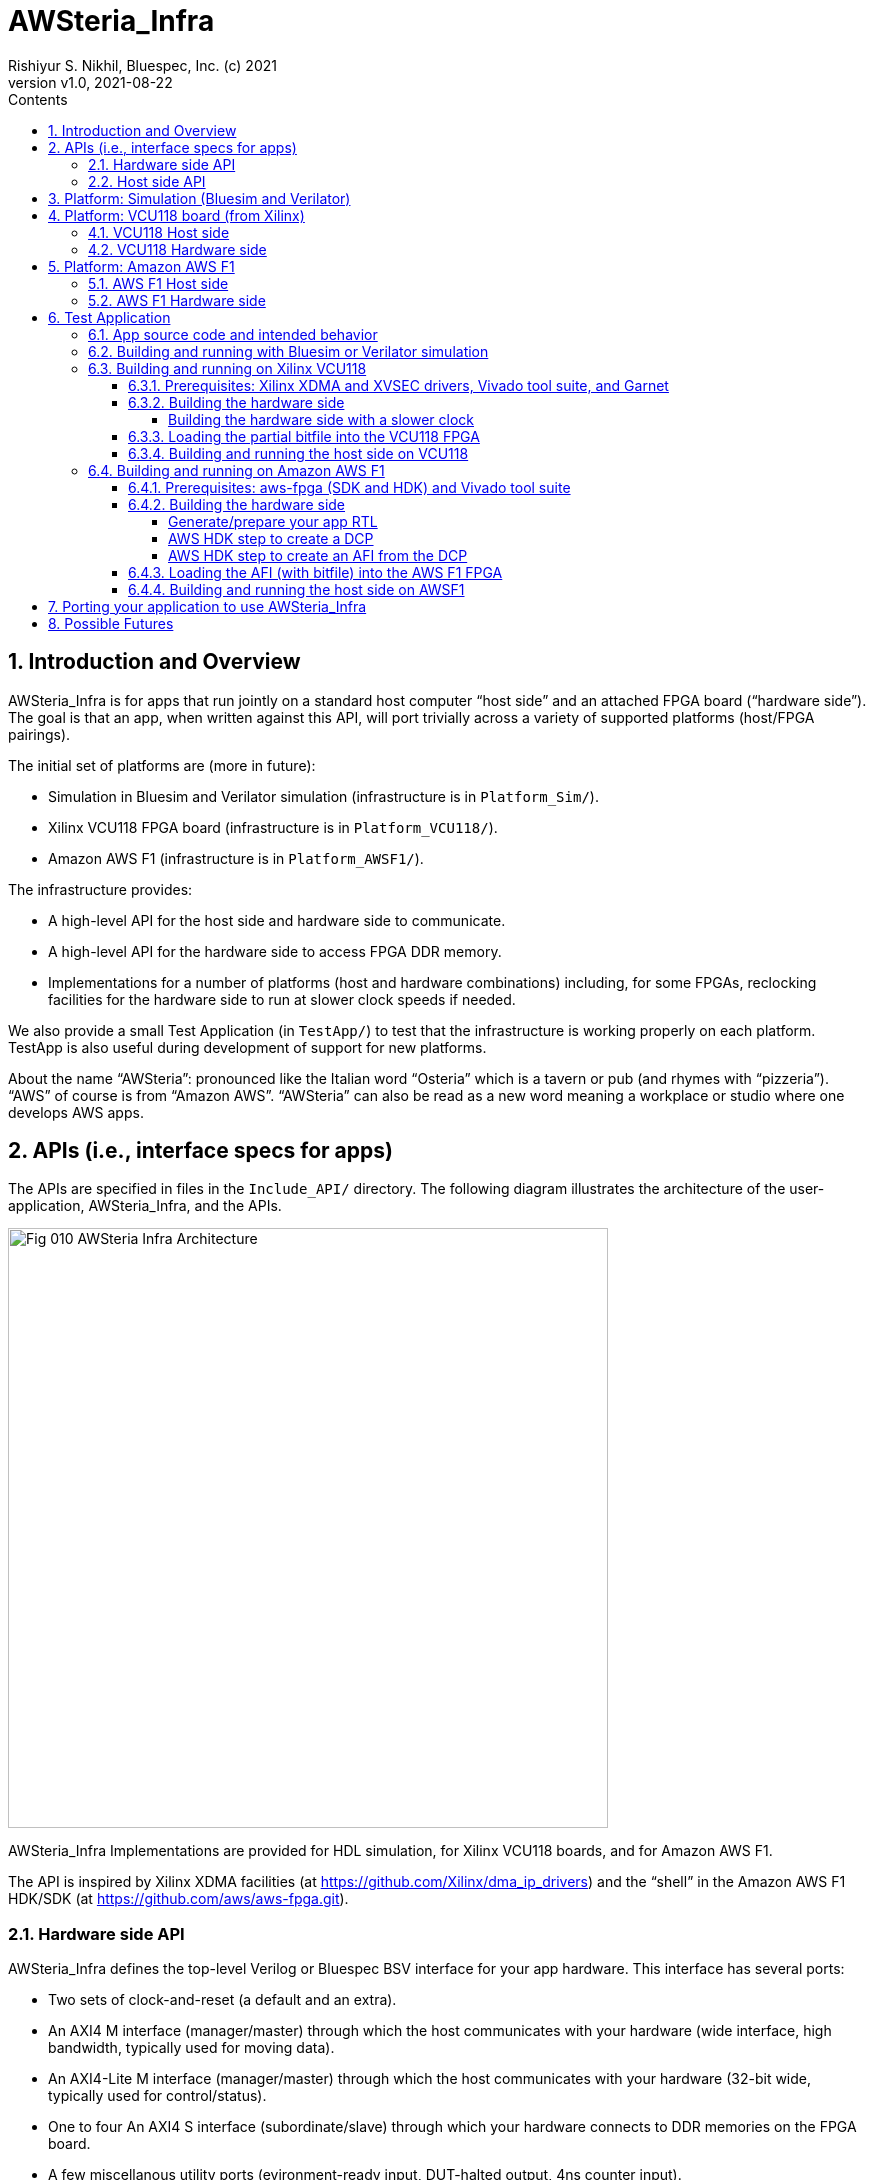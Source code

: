 = AWSteria_Infra
Rishiyur S. Nikhil, Bluespec, Inc. (c) 2021
:revnumber: v1.0
:revdate: 2021-08-22
:sectnums:
:toc:
:toclevels: 5
:toc: left
:toc-title: Contents
:description: Infrastructure for host+FPGA apps, and an example test app.
:keywords: AWS, F1, Shell, Instance AFI, AMI, DCP, Design Checkpoint, Custom Logic, Garnet
:imagesdir: Doc
:data-uri:

// ================================================================
// SECTION
== Introduction and Overview

AWSteria_Infra is for apps that run jointly on a standard host
computer "`host side`" and an attached FPGA board ("`hardware side`").
The goal is that an app, when written against this API, will port
trivially across a variety of supported platforms (host/FPGA
pairings).

The initial set of platforms are (more in future):

* Simulation in Bluesim and Verilator simulation (infrastructure is in `Platform_Sim/`).

* Xilinx VCU118 FPGA board (infrastructure is in `Platform_VCU118/`).

* Amazon AWS F1 (infrastructure is in `Platform_AWSF1/`).

The infrastructure provides:

* A high-level API for the host side and hardware side to communicate.

* A high-level API for the hardware side to access FPGA DDR memory.

* Implementations for a number of platforms (host and hardware
    combinations) including, for some FPGAs, reclocking facilities for
    the hardware side to run at slower clock speeds if needed.

We also provide a small Test Application (in `TestApp/`) to test that
the infrastructure is working properly on each platform.  TestApp is
also useful during development of support for new platforms.

About the name "`AWSteria`": pronounced like the Italian word
"`Osteria`" which is a tavern or pub (and rhymes with
"`pizzeria`"). "`AWS`" of course is from "`Amazon AWS`".  "`AWSteria`"
can also be read as a new word meaning a workplace or studio where one
develops AWS apps.

// ================================================================
// SECTION
== APIs (i.e., interface specs for apps)

The APIs are specified in files in the `Include_API/` directory.  The
following diagram illustrates the architecture of the
user-application, AWSteria_Infra, and the APIs.

image::Fig_010_AWSteria_Infra_Architecture.png[align="center", width=600]

AWSteria_Infra Implementations are provided for HDL simulation, for
Xilinx VCU118 boards, and for Amazon AWS F1.

The API is inspired by Xilinx XDMA facilities (at
https://github.com/Xilinx/dma_ip_drivers[]) and the "`shell`" in the
Amazon AWS F1 HDK/SDK (at https://github.com/aws/aws-fpga.git[]).

// ----------------------------------------------------------------
// SUBSECTION
=== Hardware side API

AWSteria_Infra defines the top-level Verilog or Bluespec BSV interface
for your app hardware.  This interface has several ports:

* Two sets of clock-and-reset (a default and an extra).

* An AXI4 M interface (manager/master) through which the host communicates
    with your hardware (wide interface, high bandwidth, typically used for moving data).

* An AXI4-Lite M interface (manager/master) through which the host
    communicates with your hardware (32-bit wide, typically used for control/status).

* One to four An AXI4 S interface (subordinate/slave) through which
    your hardware connects to DDR memories on the FPGA board.

* A few miscellanous utility ports (evironment-ready input, DUT-halted output, 4ns counter input).

If you are coding directly in Verilog, use the following file as a
starting point: it is an "`empty`" module with the required module
name and port list; you can populate the interior with your
application-specific logic (including instantiating sub-modules, etc.)

----
    Include_API/mkAWSteria_HW_EMPTY.v
----

The port list looks like this, in summary:
----
    module mkAWSteria_HW (CLK,
                          RST_N,
                          CLK_b_CLK,
                          RST_N_b_RST_N,

                          ... AXI4 M interface ports for host communication ...
                          ... AXI4-Lite M interface ports for host communication ...
                          ... AXI4 S interface port(s) for DDR communication ...

                          m_env_ready_env_ready,
                          m_halted,
                          m_glcount_glcount);
----

Here, `CLK` and `RST_N` are the default clock and reset,
and `CLK_b_CLK` and `RST_N_b_RST_N` are the extra clock-reset pair
(your app can ignore the extra pair if they are not needed).

If you are coding in BSV, use the following files as a starting point:

----
    Include_API/AWSteria_HW_EMPTY.bsv
    Include_API/AWSteria_HW_IFC.bsv
----

The former defines an "`empty`" BSV module with the required module
name and interface.  The latter defines the required interface.  When
compiled with the Bluespec `bsc` compiler it will produce a Verilog
module with the required module name and port list.

The BSV module header looks like this:

----
    module mkAWSteria_HW #(Clock b_CLK, Reset b_RST_N)
       (AWSteria_HW_IFC #(AXI4_Slave_IFC #(16, 64, 512, 0),
                          AXI4_Lite_Slave_IFC #(32, 32, 0),
                          AXI4_Master_IFC #(16, 64, 512, 0)));
----

If you are coding in some other HDL or using HLS, you can either
arrange for it to compile your top-level module to look like:

----
    Include_API/mkAWSteria_HW_EMPTY.v
----

or manually instantiate your top-level module inside this empty module.

Of course, when targeting an FPGA platform (Amazon AWS F1, Xilinx
VCU118, ...)  your Verilog RTL should be acceptable to the synthesis
tool for that platform.

// ----------------------------------------------------------------
// SUBSECTION
=== Host side API

On the host side, AWSteria_Infra defines a C API through which your
host-side application communicates with the hardware via the AXI4 M
and AXI4-Lite M ports described above.

----
    Include_API/AWSteria_Host_lib.h
----

Briefly, it contains an intialization and an shutdown call, a pair of
read/write functions to communicate via the AXI4 M port, and a pair of
read/write functions to communicate via the AXI4-Lite M port.

Host side code can be written in any language environment.  To
communicate with the hardware side it should invoke the C host-side
API.  `AWSteria_Infra` provides C code implementing the API for each
platform.

// ================================================================
// SECTION
== Platform: Simulation (Bluesim and Verilator)

The `Platform_Sim/` directory provides an implementation of
AWSteria_Infra for simulation.

* The host side and hardware side run as two processes on a standard computer.
* The hardware side runs in simulation, Bluesim or Verilator
    simulation (it can be ported easily to other Verilog simulators).
* The AWSteria_Infra host-hardware communication is emulated over TCP/IP.
* The AWSteria_Infra DDR memory interfaces are connected to memory models.

This is illustrated in the following diagram:

image::Fig_020_AWSteria_Infra_Simulation.png[align="center", width=600]

The "`Test Application`" and "`Porting your application`" sections
below illustrate how to build and run an application on AWSteria_Infra
in simulation.

In general, you won't have to modify anything in this directory or
build anything in this directory; it just provides resources for your
application-build.

// ================================================================
// SECTION
== Platform: VCU118 board (from Xilinx)

The `Platform_VCU118/` directory provides an implementation of
AWSteria_Infra for a standard Debian/Ubuntu computer with a Xilinx
VCU118 FPGA board attached with a PCIe bus.  It uses the "`Garnet`"
repository from University of Cambridge (https://github.com/CTSRD-CHERI/garnet[]).

The implementation offers an option where your hardware-side app runs
at the Garnet default clock speed of 250 MHz, and an option where your
hardware runs at a slower clock speed of 100 MHz.  The latter option
is achieved through a "`reclocking`" layer.

These are illustrated in the following diagram:

image::Fig_030_AWSteria_Infra_VCU118.png[align="center", width=650]

The "`Test Application`" and "`Porting your application`" sections
below illustrate how to build and run an application on AWSteria_Infra
and Garnet on VCU118.

In general, you won't have to modify anything in this directory or
build anything in this directory; it just provides resources for your
application-build.

// ----------------------------------------------------------------
// SUBSECTION
=== VCU118 Host side

`Host/AWSteria_Host_lib.c` implements the host-side API, invoking
various system calls to interact with the Xilinx XDMA driver, to
communicate with the FPGA.

`Host/Cmd_Line_Tests.mk` shows examples of using command-line
tools provided in the Xilinx XDMA driver repo to read and write
through the AXI4 and AXI4-Lite buses into the hardware side:
`dma_to_device`, 
`dma_from_device`, and
`reg_rw`.
The `dma_to_device` tool optionally takes data from a file, to be written to the FPGA.
`Host/gen_test_data.c` is a small program to generate such a test data file.

// ----------------------------------------------------------------
// SUBSECTION
=== VCU118 Hardware side

`HW/AWSteria_HW_reclocked/` is a Vivado Block Design project that was
used to create the "`reclocking layer`" for `AWSteria_HW_IFC.bsv` that
allows the app to run at slower clock speeds than the Garnet-supplied
250 MHz.  I.e., it creates a module which is "`shim`" that:

* Instantiates a app module (with the  `AWSteria_HW_IFC.bsv` interface), and

* The shim itself presents the same `AWSteria_HW_IFC.bsv` interface interface.

* Inside the shim, it:

  ** Instantiates a clock divider so that the inner module receives
     two sets of clock-and-reset, at 100 MHz and 50 MHz, respectively,

  ** Instantiates clock crossings between corresponding the outer and inner interfaces.

This allows the user's design (inner app module instance) to run at a slower clock.

In Vivado, the "Generate Block Design" action creates and populates the
following directory:

----
    AWSteria_HW_reclocked/AWSteria_HW_reclocked.srcs/sources_1/bd
----

which is copied into `example_AWSteria_HW_reclocked/src/bd` (see below).

The Block Design creation has already been has already been done, in
Vivado.  Unless you want to change the clock speed configurations, or
change the interfaces, this Block Design project does not have to be
repeated.

TODO: Instead of copying `.bd/` it should be possible to copy just a Tcl script that encodes the Block Design.

`HW/example_AWSteria_HW/` and `HW/example_AWSteria_HW_reclocked/` are
template directories for Garnet, and are copied into the app's build
directories (see VCU118 flow for Test Application below).  The former
is meant for apps that can run at the full 250 MHz Garnet clock speed
(and so do not need the reclocking shim); the latter is meant for apps
that must run at slower clocks speeds and need the reclocking shim.

`HW/synchronizers.v` contains small RTL modules used by the reclocking
shim for reset synchronization, 1-bit clock-crossing synchronization,
and 64-bit clock-crossing synchronization.  These instantiate and
customize modules from the following IP in the Xilinx IP directories.

----
    /tools/Xilinx/Vivado/2019.1/data/ip/xpm/xpm_cdc/hdl/xpm_cdc.sv
----

// ================================================================
// SECTION
== Platform: Amazon AWS F1

The `Platform_AWSF1/` directory provides an implementation of
AWSteria_Infra for an Amazon AWS F1 instance (i.e., a server
in the cloud with an FPGA board attached with a PCIe bus).

These are illustrated in the following diagram:

image::Fig_040_AWSteria_Infra_AWSF1.png[align="center", width=650]

The "`Test Application`" and "`Porting your application`" sections
below illustrate how to build and run an application on AWSteria_Infra
on AWS F1.

In general, you won't have to modify anything in this directory or
build anything in this directory; it just provides resources for your
application-build.

// ----------------------------------------------------------------
// SUBSECTION
=== AWS F1 Host side

`Host/AWSteria_Host_lib.c` implements the host-side API, invoking
various functions in AWS' `aws-fpga` SDK libraries to communicate with
the FPGA.

// ----------------------------------------------------------------
// SUBSECTION
=== AWS F1 Hardware side

`HW/` contains some SystemVerilog files that are a wrapper around the
app RTL, and which plugs into the so-called "`shell`" in the AWS'
`aws-fpga` HDK.  The shell connects the host-communication AXI4 and
AXI4-Lite interfaces to the PCIe bus, and the DDR interfaces to DDRs
on the FPGA board.

// ================================================================
// SECTION
== Test Application

The `TestApp/` directory provides a small and simple test application.
When you create a new application, you could use this as a starting
template and modify it for purpose (see Section "`Porting your
application`" for more details).

// ----------------------------------------------------------------
// SUBSECTION
=== App source code and intended behavior

`TestApp/Host/main.c` is the host-side source code; it invokes the
host side C API `Include_API/AWSteria_Host_lib.h`.

`TestApp/HW/AWSteria_HW.bsv` is the hardware-side source code, filling
out the "`empty`" module provided in
`Include_API/AWSteria_HW_EMPTY.bsv`.

The hardware side is simple: it connects the host AXI4-Lite interface
to an AXI4-Lite-to-AXI4 adapter which, along with the host AXI4
interface connects to a 2x2 AXI4 crossbar switch which, in turn,
connects to two AXI4 DDR interfaces.

The host side simply writes random data to hardware-side DDRs, and
reads them back to verify the data.  Writes and reads are performed
over both the host AXI4 and AXI4 Lite interfaces, including writing
through one and reading through the other.  The AXI4 interface is also
exercised with large writes and reads, to exercise AXI4 burst
transfers.

This is illustrated in the following diagram:

image::Fig_050_AWSteria_Infra_TestApp.png[align="center", width=650]

// ----------------------------------------------------------------
// SUBSECTION
=== Building and running with Bluesim or Verilator simulation

* In `TestApp/Host/build_sim` do `make` to create the host-side executable `exe_Host_sim`.

* In `TestApp/HW/build_Bluesim` do `make all` to create the HW-side simulation executable `exe_HW_sim`.
+
or,
+
in `TestApp/HW/build_Verilator` do `make all` to create the HW-side simulation executable `exe_HW_sim`.

* Run the hardware side executable in one process (e.g., in one
    terminal window) It will await a TCP connection on a TCP port from
    the host side; it will then execute the hardware.

* Run the host side executable in another process (e.g., in another
    terminal window) It will connect using TCP to the hardware side
    and then interact with the hardware side, displaying messages
    about its actions (reading and writing to DDRs on the hardware
    side).

You will have to kill the HW-side process when done (e.g., using
`^C`).  You can restore each build directory to its pristine state
with `make full_clean`.

// ----------------------------------------------------------------
// SUBSECTION
=== Building and running on Xilinx VCU118

// ----------------
// SUBSUBSECTION
==== Prerequisites: Xilinx XDMA and XVSEC drivers, Vivado tool suite, and Garnet

Please install Xilinx's XDMA and XVSEC drivers on your host Linux
machine, where your VCU118 is attached using PCIe.  The drivers can be
found at: https://github.com/Xilinx/dma_ip_drivers.git[].

The XVSEC installation will install the `xvssecctl` tool and driver,
which is used for "`partial reconfiguration`" of the FPGA with a
partial bitfile.  After intallation you'll see files like this
`/dev/xvsec*` on your Linux host, and the following executable tool:
`/usr/local/sbin/xvsecctl`.

The XDMA installation will install the `xdma` driver in your Linux
kernel.  After intallation you'll see files like this `/dev/xdma*` on
your Linux host.

You will also need to have installed Xilinx's Vivado tool suite, and
have a Vivado license that includes synthesis for the FPGA on the
VCU118.

The Garnet repo from Cambridge University, UK, can be cloned from
https://github.com/CTSRD-CHERI/garnet[].

Garnet provides PCIe and DDR infrastructure for VCU118, and a 250 MHz
clock and reset.  Please download Garnet and follow the instructions
there to build and run the provided simple example.

The Garnet flow installs two separate bitfiles on the VCU118, using
Xilinx's "`partial reconfiguration`" mechanism.  The first bitfile is
for a component called the "`shell`" and contains the fixed,
unchanging support for PCIe and DDR4s.  This component needs to be
loaded just once

The second bitfile, a "`partial bitfile`", contains the the logic for
the provided example, i.e., the application-specific logic.  This
component can be replaced with partial reconfiguration, as we change
or replace the example.

RTL for AWSteria_Infra plugs into the Garnet "`shell`" environment,
i.e., it is an alternative partial bitfile to the Garnet-provided
example.

// ----------------
// SUBSUBSECTION
==== Building the hardware side

Building the hardware side for VCU118 involves some steps locally in
the AWSteria_Infra repo, followed by a step in the "`Garnet`" repo.

An app in AWSteria_Infra can either run at Garnet's full speed (250
MHz), or it can run at a slower clock speed; AWSteria_Infra provides
the slower clock, and suitable clock-crossing logic.

We describe first the flow for a full speed app, and then the slight
variation for a slower speed app.

The following steps are performed in the AWSteria_Infra repo (the two
`make` commands combined into one):

* In `TestApp/HW/build_VCU118` do `make compile`. This will create
    a directory `RTL/` and populate it with Verilog RTL generated
    from the BSV source code by the Bluespec `bsc` compiler.

* In `TestApp/HW/build_VCU118` do `make for_garnet`.  This will
    create a directory `example_TestApp/` that is ready to run
    through the Garnet flow.

Copy the `example_TestApp/` directory into the top-level of the
Garnet repo; change to that directory, and `make`:

----
    ... copy example_TestApp directory to garnet repo ...
    $ cd garnet/example_TestApp
    $ make
----
Garnet will run Vivado on TestApp RTL, eventually producing a "`partial bitfile`":
----
    garnet/example_TestApp/build/AWSteria_pblock_partition_partial.bit
----
This takes about 1 hour on a 12-core, 1.1 GHz, Intel Core i7-10710U CPU.

You should check that your design has met timing:
----
    $ grep ^Slack  build/timing_summary.rpt 
----
A line like this, showing "`negative slack`" indicates the design _did not_ meet timing:
----
    Slack (VIOLATED) : -0.592ns  (required time - arrival time)
----
If so, you need to fix your design and repeat the hardware-build steps
to this point, until your design meets timing.


// ----------------
// SUBSUBSECTION
===== Building the hardware side with a slower clock

To build TestApp to run at the slower clock speed (100 MHz), the steps are analogous:

* In `TestApp/HW/build_VCU118` do `make for_garnet_reclocked`.  This will
    create a directory `example_TestApp_reclocked/` that is ready to run
    through the Garnet flow.

Copy the `example_TestApp_reclocked/` directory into the top-level of the
Garnet repo; change to that directory, and `make`:

----
    ... copy example_TestApp_reclocked directory to garnet repo ...
    $ cd garnet/example_TestApp
    $ make
----
Garnet will run Vivado on TestApp RTL, eventually producing a "`partial bitfile`":
----
    garnet/example_TestApp_reclocked/build/AWSteria_pblock_partition_partial.bit
----
You should check that your design has met timing:
----
    $ grep ^Slack  build/timing_summary.rpt 
----
A line like this, showing "`negative slack`" indicates the design _did not_ meet timing:
----
    Slack (VIOLATED) : -0.592ns  (required time - arrival time)
----
If so, you need to fix your design and repeat the hardware-build steps
to this point, until your design meets timing.

// ----------------
// SUBSUBSECTION
==== Loading the partial bitfile into the VCU118 FPGA

This uses the `xvsecctl` tool and `xvsec` driver (see Xilinx Prerequisites section earlier).

Example Makefile fragment to perform the parital bitfile reconfiguration:

----
BUS           = 0x07
DEVICE_NO     = 0x0
CAPABILITY_ID = 0x1
BITFILE       = garnet/example_TestApp/build/AWSteria_pblock_partition_partial.bit

reconfig:
        sudo xvsecctl -b $(BUS) -F $(DEVICE_NO) -c $(CAPABILITY_ID) -p $(BITFILE)
----

// ----------------
// SUBSUBSECTION
==== Building and running the host side on VCU118

In `TestApp/Host/build_VCU118` do `make` to create the host-side
executable `exe_Host_VCU118`.

Then, run the executable.  It will interact with the hardware on the
FPGA.  The console output should be exactly the same as running in
simulation (described earlier).

// ----------------------------------------------------------------
// SUBSECTION
=== Building and running on Amazon AWS F1

// ----------------
// SUBSUBSECTION
==== Prerequisites: aws-fpga (SDK and HDK) and Vivado tool suite

You can perform the builds on your own computers ("`on premisies`"),
but you may find it more convenient to build on the Amazon AWS cloud,
using an "`FPGA Developer`" AMI (Amazon Machine Instance) because it
has the prerequisite tools and licenses already installed.

If you are building on your own computers:

* Please clone Amazon's aws-fpga repo, which can be found at
    https://github.com/aws/aws-fpga.git[].  Initialize them as
    described in its README, sourcing `hdk_setup.sh` and
    `sdk_setup.sh`.  The former is needed for the hardware build,
    below, and the latter is needed for the host-side software build.

* Please install the Amazon AWS Command Line Interface `aws` as described in
    https://aws.amazon.com/cli/[].

* You need to have installed Xilinx's Vivado tool suite and have a
    Vivado license for synthesis for the FPGA part that is on AWS F1
    instances.

// ----------------
// SUBSUBSECTION
==== Building the hardware side

// ----------------
// SUBSUBSUBSECTION
===== Generate/prepare your app RTL

The following steps are performed in the AWSteria_Infra repo (these two
`make` commands can be given as one):

* In `TestApp/HW/build_AWSF1` do `make compile`. This will create
    a directory `RTL/` and populate it with Verilog RTL generated
    from the BSV source code by the Bluespec `bsc` compiler.

* In `TestApp/HW/build_AWSF1` do `make for_AWSF1_HDK`.  This will create a
    directory `cl_AWSteria_TestApp/` that is ready to run through the
    aws-fpga HDK flow.

// ----------------
// SUBSUBSUBSECTION
===== AWS HDK step to create a DCP

This step is performed on a machine where you have installed the
Amazon AWS aws-fpga repo, in particular its HDK (see Prerequisites
section above). You should have initialized the HDK by sourcing
`hdk_setup.sh` (which will also define the environment variable
`HDK_DIR`).  The repo has more detailed documentation, if you need it.

If you created `cl_AWSteria_TestApp/` directory (previous section) on
a different machine, please copy it to the machine with aws-fpga
machine.

Perform the "`create DCP`" (Design Checkpoint) action:

----
    $ cd  <wherever>/cl_AWSteria_TestApp/
    $ export CL_DIR=$(pwd)
    $ cd build/scripts
    $ ./aws_build_dcp_from_cl.sh  -ignore_memory_requirement
----

This will create a background process that runs Vivado on the AWSteria
TestApp RTL, eventually producing a "`Design Checkpoint`" (DCP).  The
console output of the background process and the Vivado run are
continuously logged in files whose names have this pattern, i.e., the
prefix is the timestamp of when command was started:

----
    21_08_20-020656.nohup.out
    21_08_20-020656.vivado.log
----

You can monitor Vivado's progress by watching these log files, e.g.,

----
    tail -f 21_08_20-020656.vivado.log
----

The `aws_build_dcp_from_cl.sh` step optionally can take an
aws-fpga "`clock recipe`" argument.  Examples:

----
    $ ./aws_build_dcp_from_cl.sh  -ignore_memory_requirement  -clock_recipe_a A1
    $ ./aws_build_dcp_from_cl.sh  -ignore_memory_requirement  -clock_recipe_a A2
----

The default clock recipe is A0, and builds for 125 MHz; A1 is for 250
MHz, and A2 is for 16.67 MHz.  Details about clock recipes can be found at:
----
    https://github.com/aws/aws-fpga/blob/master/hdk/docs/clock_recipes.csv
----

The DCP build for the default clock recipe (A0, 125 MHz) takes about
1:40 hours running in an "`FPGA Developer`" AMI on an Amazon
z1d.2xlarge machine.

You should check that your design has met timing for the selected clock recipe:
----
    $ cd  <wherever>/cl_AWSteria_TestApp/build/scripts
    $ grep ^Slack ../reports/21_08_20-020656.timing_summary_route_design.rpt
----
A line like this, showing "`negative slack`" indicates the design _did not_ meet timing:
----
    Slack (VIOLATED) : -0.592ns  (required time - arrival time)
----
If so, you need to fix your design and repeat the hardware-build steps
to this point, until your design meets timing.

Your DCP should be available in a tarfile here (the timestamp will differ):
----
    <wherever>/cl_AWSteria_TestApp/build/checkpoints/to_aws/21_08_20-020656.Developer_CL.tar
----

// ----------------
// SUBSUBSUBSECTION
===== AWS HDK step to create an AFI from the DCP

Once your DCP is ready, you need to upload it into a folder in an
Amazon S3 cloud storage "`bucket`".  If you don't already have a
bucket-and-folder, you can create it and list its contents like this
(this is a one-time step; you can reuse this bucket/folder in
subsequent builds):

----
    $ aws s3 mb  s3://my_bucket/my_folder/
    $ aws s3 ls  s3://my_bucket/my_folder/
----

Copy your DCP tarfile into the S3 folder:
----
    TO_AWS_DIR  = <wherever>/cl_AWSteria_TestApp/build/checkpoints/to_aws
    DCP_TARFILE = 21_08_20-020656.Developer_CL.tar
    $ aws s3 cp  $(TO_AWS_DIR)/$(DCP_TARFILE)  s3://my_bucket/my_folder/
    $ aws s3 ls  s3://my_bucket/my_folder/
----

Note: AWS requires you to have "`permission`" to create folders and
upload files; it may complain "`Unable to locate credentials`".
You'll need to follow the usual steps for this:

* Go to your Amazon AWS Management Console in your brower;

* Select "`Command Line or Programmatic Access`" which pops up a window
    "`Get credentials for AWSPowerUserAccess`", and

* Follow one of the options there for establishing your credentials
  (e.g., copy the environment variable defs to your clipboard and
  paste them into your command shell).

Once uploaded, you can issue the command to create an AWS AFI (AWS F1
Image).  You must provide a name for your AFI and a brief description,
and specify the Amazon AWS cloud "region" in which you work. Example:

----
    $ aws ec2 create-fpga-image \
        --region us-west-2 \
        --name AWSteria_TestApp \
        --description "Testapp for AWSteria Infrastructure on AWS F1" \
        --input-storage-location Bucket=my_bucket,Key=my_folder/$(DCP_TARFILE) \
        --logs-storage-location Bucket=my_bucket,Key=my_folder
----

This will submit (to some mysterious process in the AWS cloud), a
request to create your AFI from your DCP checkpoint, but it will
immmediately print out two unique IDs for this AFI:

----
{
    "FpgaImageId": "afi-0bf39b6143abf492c",
    "FpgaImageGlobalId": "agfi-0a4fd4a251c7e8690"
}
----
_Please make a careful note of these IDs, as you will need it for subsequent steps!_

You can monitor progress of your AFI creation with:
----
    $ aws ec2 describe-fpga-images --fpga-image-ids  "afi-0bf39b6143abf492c"
----

whose initial output will look like this (note that State is
"`pending`", and UpdateTime is the same as CreateTime):

----
        {
            "UpdateTime": "2021-08-20T17:18:16.000Z",
            "Name": "RSNAWSteriaTestApp",
            "Tags": [],
            "FpgaImageGlobalId": "agfi-0a4fd4a251c7e8690",
            "Public": false,
            "State": {
                "Code": "pending"
            },
            "OwnerId": "845509001885",
            "FpgaImageId": "afi-0bf39b6143abf492c",
            "CreateTime": "2021-08-20T17:18:16.000Z",
            "Description": "ASWteria TestApp 125 MHz"
        }
----

After about 50-60 minutes, your AFI will be ready, and the output of
the command will change to the following.  Note, State will be
"`available`" and the UpdateTime will have been updated to the AFI
creation time.

----
        {
            "UpdateTime": "2021-08-20T18:10:49.000Z", 
            "Name": "RSNAWSteriaTestApp", 
            "Tags": [], 
            "PciId": {
                "SubsystemVendorId": "0xfedc", 
                "VendorId": "0x1d0f", 
                "DeviceId": "0xf001", 
                "SubsystemId": "0x1d51"
            }, 
            "FpgaImageGlobalId": "agfi-0a4fd4a251c7e8690", 
            "Public": false, 
            "State": {
                "Code": "available"
            }, 
            "ShellVersion": "0x04261818", 
            "OwnerId": "845509001885", 
            "FpgaImageId": "afi-0bf39b6143abf492c", 
            "CreateTime": "2021-08-20T17:18:16.000Z", 
            "Description": "ASWteria TestApp 125 MHz"
        }
----
Note: the `aws ec2 create-fpga-image` command has options to notify
completion by sending you an email, instead of manual monitoring.

Your AFI is now ready to load onto an AWS F1 FPGA and run, interacting with your host-side app software.

// ----------------
// SUBSUBSECTION
==== Loading the AFI (with bitfile) into the AWS F1 FPGA

On an Amazon AWS F1 instance, load your AFI (your app's hardware side)
into the FPGA as follows:

----
    $ sudo fpga-load-local-image -S 0 -I "agfi-0a4fd4a251c7e8690"
----

The `fpga-load-local-image` program becomes available when cloned the
aws-fpga repo and sourced `sdk_setup.sh` (see Prerequisites section
above).

You can check on the status of your loaded AFI in the FPGA using
either of the following commands (the latter is much more verbose):

----
    $ sudo fpga-describe-local-image -S 0 -R -H
    $ sudo fpga-describe-local-image -S 0 -R -H -M
----

// ----------------
// SUBSUBSECTION
==== Building and running the host side on AWSF1

In `TestApp/Host/build_AWSF1` do `make` to create the host-side
executable `exe_Host_AWSF1`.

Then, run the executable.

----
    $ sudo ./exe_Host_AWSF1
----

It will interact with the hardware on the FPGA.  The console output
should be exactly the same as running in simulation (described
earlier).

// ================================================================
// SECTION
== Porting your application to use AWSteria_Infra

The small `TestApp` example and its build-and-run flow provides a
template for coding, building and running your app.  The
`Include_API/` files provide "`empty`" Verilog and BSV modules for
convenience, which you can use as your starting point.

Create your own app directory as a sibling to `TestApp`, with the same
structure (you can omit any of these platform-directories that you
don't need):

----
    MyApp/
        Host/
            ... your source files ...
            build_sim/
            build_VCU118/
            build_AWSF1/
        HW/
            ... your source files ...
            build_Bluesim/
            build_Verilator/
            build_VCU118/
            build_AWSF1/
----

Create Makefiles in each `build_xxx` directory, using those in the
corresponding directories in TestApp as a starting template.

Follow the build-and-run flows described for TestApp.

// ================================================================
// SECTION
== Possible Futures

We may Port AWSteria_Infra to more platforms (more host/FPGA board
pairings).  Note the host-FPGA communication does not have to be over
PCIe; it could run over other transports such as Ethernet, USB, JTAG,
... (albeit with slower performance).  Indeed `Platform_Sim` described
above uses TCP/IP as a transport.

We may augment `TestApp` for other uses:

* Measure AWSteria_Infra performance: latencies and bandwidths for host-FPGA
    communication, for DUT-Memory access, etc.

* "`Unload`" DDR after some DUT has run in AWSteria_Infra, e.g.,
    application performance counters stored in DDR (for platforms
    where DDR contents are preserved across bitfile reloads).
    This would be a minor change to host side C code.

* "`Preload`" DDR before some DUT has run in AWSteria_Infra, e.g., a
    section of DDR used by the DUT as a ROM, or as initialized memory
    (for platforms where DDR contents are preserved across bitfile
    reloads).
    This would be a minor change to host side C code.

// ================================================================
